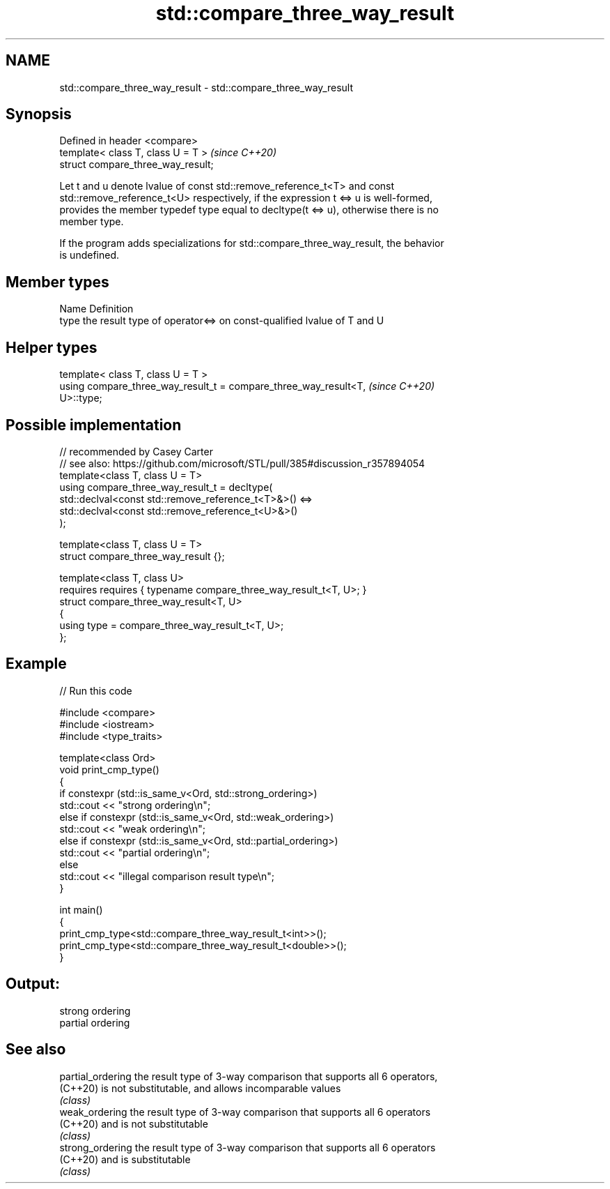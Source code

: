 .TH std::compare_three_way_result 3 "2024.06.10" "http://cppreference.com" "C++ Standard Libary"
.SH NAME
std::compare_three_way_result \- std::compare_three_way_result

.SH Synopsis
   Defined in header <compare>
   template< class T, class U = T >  \fI(since C++20)\fP
   struct compare_three_way_result;

   Let t and u denote lvalue of const std::remove_reference_t<T> and const
   std::remove_reference_t<U> respectively, if the expression t <=> u is well-formed,
   provides the member typedef type equal to decltype(t <=> u), otherwise there is no
   member type.

   If the program adds specializations for std::compare_three_way_result, the behavior
   is undefined.

.SH Member types

   Name Definition
   type the result type of operator<=> on const-qualified lvalue of T and U

.SH Helper types

   template< class T, class U = T >
   using compare_three_way_result_t = compare_three_way_result<T,         \fI(since C++20)\fP
   U>::type;

.SH Possible implementation

   // recommended by Casey Carter
   // see also: https://github.com/microsoft/STL/pull/385#discussion_r357894054
   template<class T, class U = T>
   using compare_three_way_result_t = decltype(
       std::declval<const std::remove_reference_t<T>&>() <=>
       std::declval<const std::remove_reference_t<U>&>()
   );

   template<class T, class U = T>
   struct compare_three_way_result {};

   template<class T, class U>
       requires requires { typename compare_three_way_result_t<T, U>; }
   struct compare_three_way_result<T, U>
   {
       using type = compare_three_way_result_t<T, U>;
   };

.SH Example


// Run this code

 #include <compare>
 #include <iostream>
 #include <type_traits>

 template<class Ord>
 void print_cmp_type()
 {
     if constexpr (std::is_same_v<Ord, std::strong_ordering>)
         std::cout << "strong ordering\\n";
     else if constexpr (std::is_same_v<Ord, std::weak_ordering>)
         std::cout << "weak ordering\\n";
     else if constexpr (std::is_same_v<Ord, std::partial_ordering>)
         std::cout << "partial ordering\\n";
     else
         std::cout << "illegal comparison result type\\n";
 }

 int main()
 {
     print_cmp_type<std::compare_three_way_result_t<int>>();
     print_cmp_type<std::compare_three_way_result_t<double>>();
 }

.SH Output:

 strong ordering
 partial ordering

.SH See also

   partial_ordering the result type of 3-way comparison that supports all 6 operators,
   (C++20)          is not substitutable, and allows incomparable values
                    \fI(class)\fP
   weak_ordering    the result type of 3-way comparison that supports all 6 operators
   (C++20)          and is not substitutable
                    \fI(class)\fP
   strong_ordering  the result type of 3-way comparison that supports all 6 operators
   (C++20)          and is substitutable
                    \fI(class)\fP
